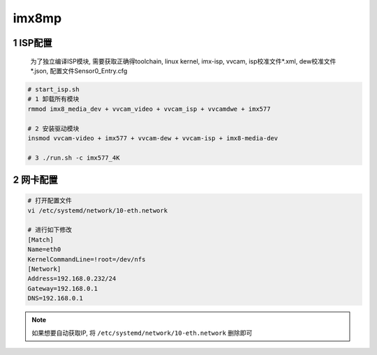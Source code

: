 imx8mp
==========

1 ISP配置
-------------

    为了独立编译ISP模块, 需要获取正确得toolchain, linux kernel, imx-isp, vvcam, 
    isp校准文件*.xml, dew校准文件*.json, 配置文件Sensor0_Entry.cfg

.. code-block:: c

    # start_isp.sh
    # 1 卸载所有模块
    rmmod imx8_media_dev + vvcam_video + vvcam_isp + vvcamdwe + imx577

    # 2 安装驱动模块
    insmod vvcam-video + imx577 + vvcam-dew + vvcam-isp + imx8-media-dev

    # 3 ./run.sh -c imx577_4K

2 网卡配置
-------------

.. code-block:: c

    # 打开配置文件
    vi /etc/systemd/network/10-eth.network

    # 进行如下修改
    [Match]
    Name=eth0
    KernelCommandLine=!root=/dev/nfs
    [Network]
    Address=192.168.0.232/24
    Gateway=192.168.0.1
    DNS=192.168.0.1


.. note:: 
    
    如果想要自动获取IP, 将 ``/etc/systemd/network/10-eth.network`` 删除即可